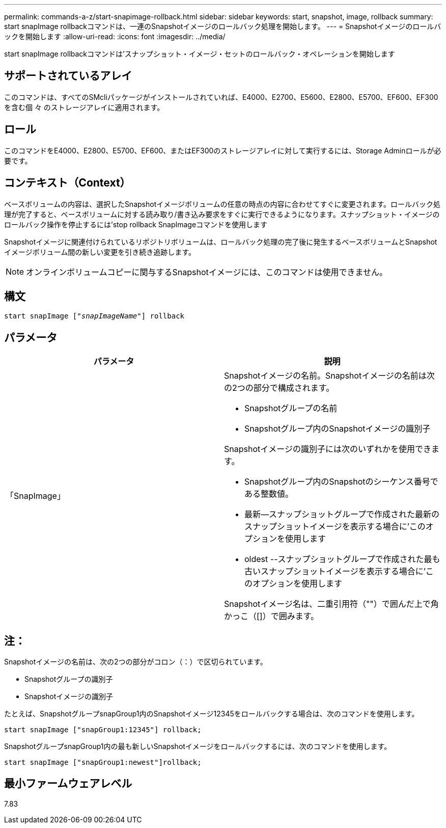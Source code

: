 ---
permalink: commands-a-z/start-snapimage-rollback.html 
sidebar: sidebar 
keywords: start, snapshot, image, rollback 
summary: start snapImage rollbackコマンドは、一連のSnapshotイメージのロールバック処理を開始します。 
---
= Snapshotイメージのロールバックを開始します
:allow-uri-read: 
:icons: font
:imagesdir: ../media/


[role="lead"]
start snapImage rollbackコマンドは'スナップショット・イメージ・セットのロールバック・オペレーションを開始します



== サポートされているアレイ

このコマンドは、すべてのSMcliパッケージがインストールされていれば、E4000、E2700、E5600、E2800、E5700、EF600、EF300を含む個 々 のストレージアレイに適用されます。



== ロール

このコマンドをE4000、E2800、E5700、EF600、またはEF300のストレージアレイに対して実行するには、Storage Adminロールが必要です。



== コンテキスト（Context）

ベースボリュームの内容は、選択したSnapshotイメージボリュームの任意の時点の内容に合わせてすぐに変更されます。ロールバック処理が完了すると、ベースボリュームに対する読み取り/書き込み要求をすぐに実行できるようになります。スナップショット・イメージのロールバック操作を停止するには'stop rollback SnapImageコマンドを使用します

Snapshotイメージに関連付けられているリポジトリボリュームは、ロールバック処理の完了後に発生するベースボリュームとSnapshotイメージボリューム間の新しい変更を引き続き追跡します。

[NOTE]
====
オンラインボリュームコピーに関与するSnapshotイメージには、このコマンドは使用できません。

====


== 構文

[source, cli, subs="+macros"]
----
pass:quotes[start snapImage ["_snapImageName_"]] rollback
----


== パラメータ

[cols="2*"]
|===
| パラメータ | 説明 


 a| 
「SnapImage」
 a| 
Snapshotイメージの名前。Snapshotイメージの名前は次の2つの部分で構成されます。

* Snapshotグループの名前
* Snapshotグループ内のSnapshotイメージの識別子


Snapshotイメージの識別子には次のいずれかを使用できます。

* Snapshotグループ内のSnapshotのシーケンス番号である整数値。
* 最新--スナップショットグループで作成された最新のスナップショットイメージを表示する場合に'このオプションを使用します
* oldest --スナップショットグループで作成された最も古いスナップショットイメージを表示する場合に'このオプションを使用します


Snapshotイメージ名は、二重引用符（""）で囲んだ上で角かっこ（[]）で囲みます。

|===


== 注：

Snapshotイメージの名前は、次の2つの部分がコロン（：）で区切られています。

* Snapshotグループの識別子
* Snapshotイメージの識別子


たとえば、SnapshotグループsnapGroup1内のSnapshotイメージ12345をロールバックする場合は、次のコマンドを使用します。

[listing]
----
start snapImage ["snapGroup1:12345"] rollback;
----
SnapshotグループsnapGroup1内の最も新しいSnapshotイメージをロールバックするには、次のコマンドを使用します。

[listing]
----
start snapImage ["snapGroup1:newest"]rollback;
----


== 最小ファームウェアレベル

7.83
